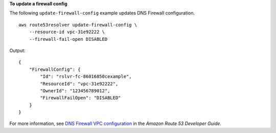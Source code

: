 **To update a firewall config**

The following ``update-firewall-config`` example updates DNS Firewall configuration. ::

    aws route53resolver update-firewall-config \
        --resource-id vpc-31e92222 \
        --firewall-fail-open DISABLED 

Output::

    {
        "FirewallConfig": {
            "Id": "rslvr-fc-86016850cexample",
            "ResourceId": "vpc-31e92222",
            "OwnerId": "123456789012",
            "FirewallFailOpen": "DISABLED"
        }
    }

For more information, see `DNS Firewall VPC configuration <https://docs.aws.amazon.com/Route53/latest/DeveloperGuide/resolver-dns-firewall-vpc-configuration.html>`__ in the *Amazon Route 53 Developer Guide*.